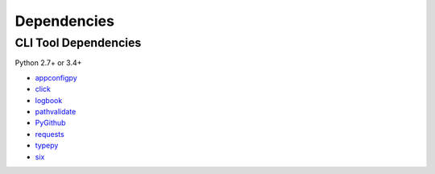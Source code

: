 Dependencies
============

CLI Tool Dependencies
----------------------
Python 2.7+ or 3.4+

- `appconfigpy <//github.com/thombashi/appconfigpy>`__
- `click <//github.com/pallets/click>`__
- `logbook <//logbook.readthedocs.io/en/stable/>`__
- `pathvalidate <//github.com/thombashi/pathvalidate>`__
- `PyGithub <//pygithub.github.io/PyGithub/v1/index.html>`__
- `requests <//python-requests.org/>`__
- `typepy <//github.com/thombashi/typepy>`__
- `six <//pypi.python.org/pypi/six/>`__
